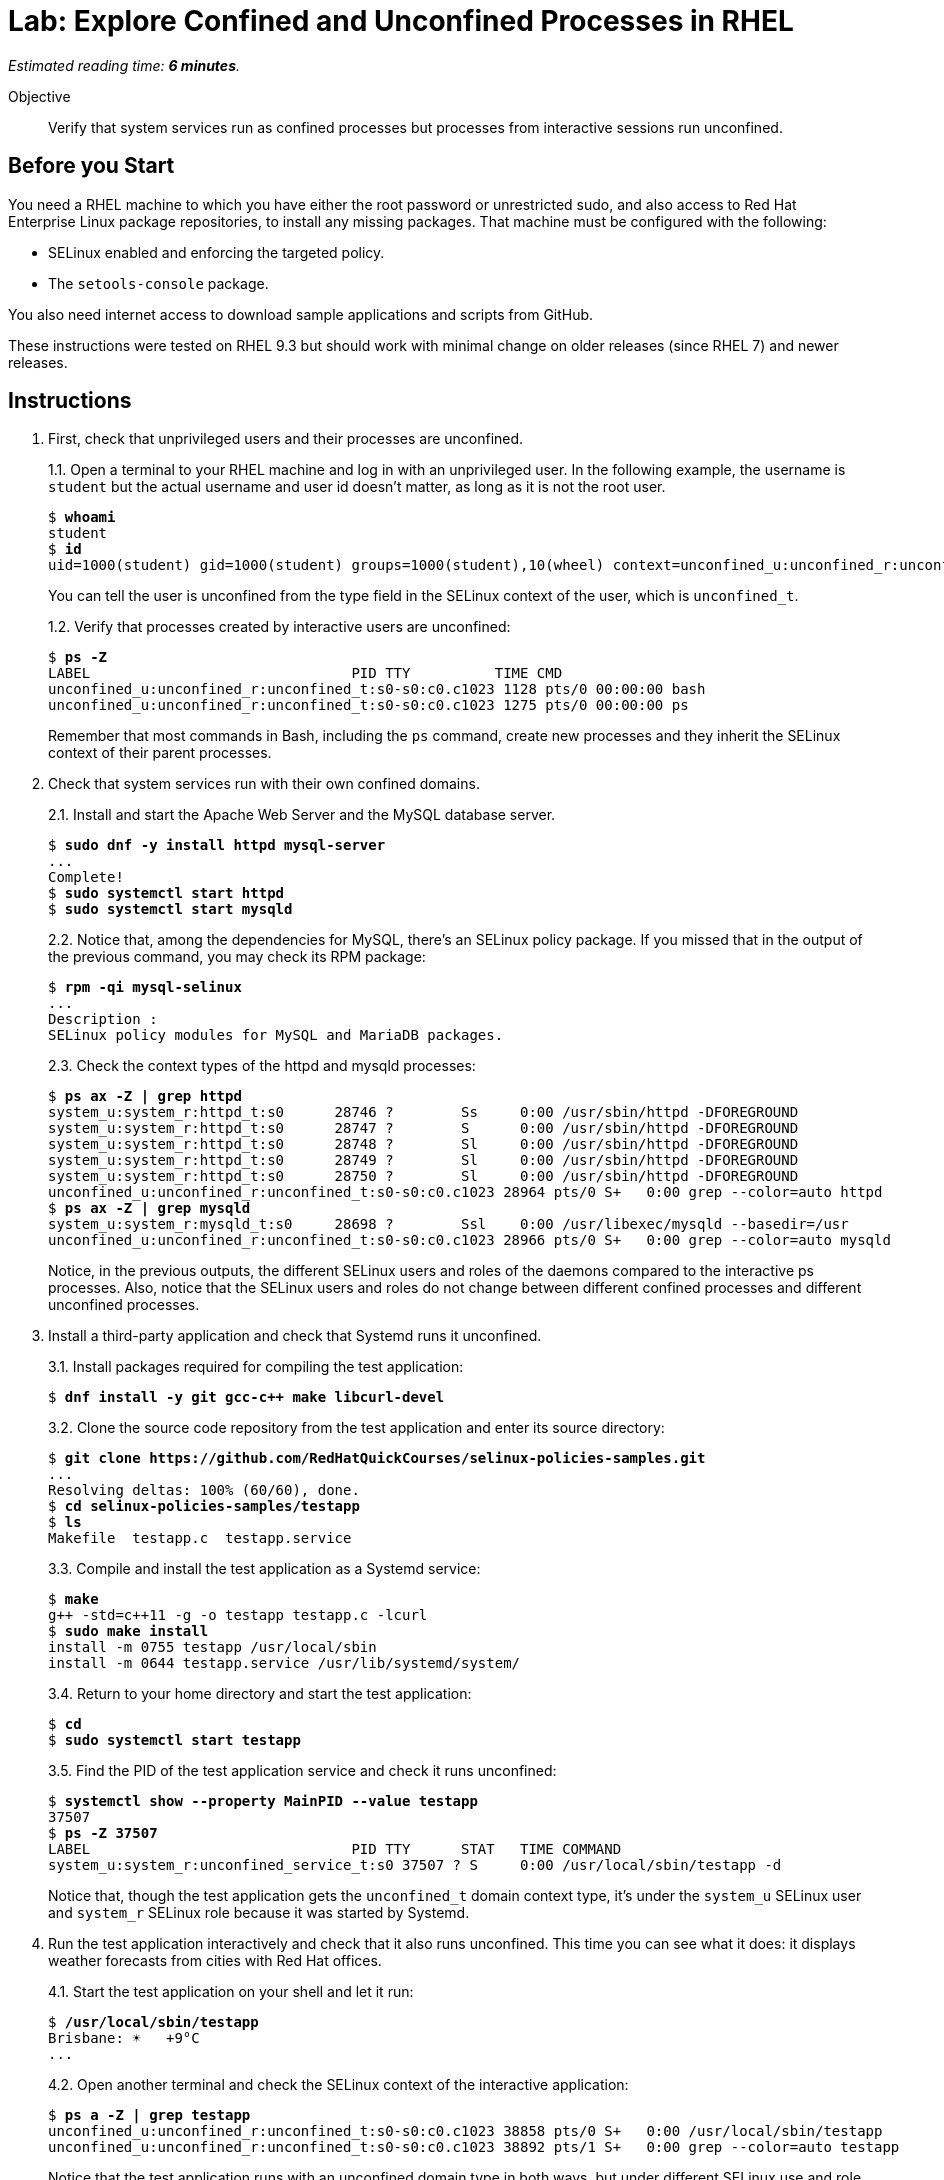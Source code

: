 :time_estimate: 6

= Lab: Explore Confined and Unconfined Processes in RHEL

_Estimated reading time: *{time_estimate} minutes*._

Objective::

Verify that system services run as confined processes but processes from interactive sessions run unconfined.

// This is very similar to the previous lab, for now there's a lot of concepts and little to actually do

== Before you Start

You need a RHEL machine to which you have either the root password or unrestricted sudo, and also access to Red Hat Enterprise Linux package repositories, to install any missing packages. That machine must be configured with the following:

* SELinux enabled and enforcing the targeted policy.
* The `setools-console` package.

You also need internet access to download sample applications and scripts from GitHub.

These instructions were tested on RHEL 9.3 but should work with minimal change on older releases (since RHEL 7) and newer releases.

== Instructions

1. First, check that unprivileged users and their processes are unconfined.
+
1.1. Open a terminal to your RHEL machine and log in with an unprivileged user. In the following example, the username is `student` but the actual username and user id doesn't matter, as long as it is not the root user.
+
[source,subs="verbatim,quotes"]
--
$ *whoami*
student
$ *id*
uid=1000(student) gid=1000(student) groups=1000(student),10(wheel) context=unconfined_u:unconfined_r:unconfined_t:s0-s0:c0.c1023
--
You can tell the user is unconfined from the type field in the SELinux context of the user, which is `unconfined_t`.
+
1.2. Verify that processes created by interactive users are unconfined:
+
[source,subs="verbatim,quotes"]
--
$ *ps -Z*
LABEL                               PID TTY          TIME CMD
unconfined_u:unconfined_r:unconfined_t:s0-s0:c0.c1023 1128 pts/0 00:00:00 bash
unconfined_u:unconfined_r:unconfined_t:s0-s0:c0.c1023 1275 pts/0 00:00:00 ps
--
+
Remember that most commands in Bash, including the `ps` command, create new processes and they inherit the SELinux context of their parent processes.

2. Check that system services run with their own confined domains.
+
2.1. Install and start the Apache Web Server and the MySQL database server.
+
[source,subs="verbatim,quotes"]
--
$ *sudo dnf -y install httpd mysql-server*
...
Complete!
$ *sudo systemctl start httpd*
$ *sudo systemctl start mysqld*
--
+
2.2. Notice that, among the dependencies for MySQL, there's an SELinux policy package. If you missed that in the output of the previous command, you may check its RPM package:
+
[source,subs="verbatim,quotes"]
--
$ *rpm -qi mysql-selinux*
...
Description :
SELinux policy modules for MySQL and MariaDB packages.
--
+
2.3. Check the context types of the httpd and mysqld processes:
+
[source,subs="verbatim,quotes"]
--
$ *ps ax -Z | grep httpd*
system_u:system_r:httpd_t:s0      28746 ?        Ss     0:00 /usr/sbin/httpd -DFOREGROUND
system_u:system_r:httpd_t:s0      28747 ?        S      0:00 /usr/sbin/httpd -DFOREGROUND
system_u:system_r:httpd_t:s0      28748 ?        Sl     0:00 /usr/sbin/httpd -DFOREGROUND
system_u:system_r:httpd_t:s0      28749 ?        Sl     0:00 /usr/sbin/httpd -DFOREGROUND
system_u:system_r:httpd_t:s0      28750 ?        Sl     0:00 /usr/sbin/httpd -DFOREGROUND
unconfined_u:unconfined_r:unconfined_t:s0-s0:c0.c1023 28964 pts/0 S+   0:00 grep --color=auto httpd
$ *ps ax -Z | grep mysqld*
system_u:system_r:mysqld_t:s0     28698 ?        Ssl    0:00 /usr/libexec/mysqld --basedir=/usr
unconfined_u:unconfined_r:unconfined_t:s0-s0:c0.c1023 28966 pts/0 S+   0:00 grep --color=auto mysqld
--
+
Notice, in the previous outputs, the different SELinux users and roles of the daemons compared to the interactive ps processes. Also, notice that the SELinux users and roles do not change between different confined processes and different unconfined processes.

3. Install a third-party application and check that Systemd runs it unconfined.
+
3.1. Install packages required for compiling the test application:
+
[source,subs="verbatim,quotes"]
--
$ *dnf install -y git gcc-c++ make libcurl-devel*
--
3.2. Clone the source code repository from the test application and enter its source directory:
+
[source,subs="verbatim,quotes"]
--
$ *git clone https://github.com/RedHatQuickCourses/selinux-policies-samples.git*
...
Resolving deltas: 100% (60/60), done.
$ *cd selinux-policies-samples/testapp*
$ *ls*
Makefile  testapp.c  testapp.service
--
3.3. Compile and install the test application as a Systemd service:
+
[source,subs="verbatim,quotes"]
--
$ *make*
g++ -std=c++11 -g -o testapp testapp.c -lcurl
$ *sudo make install*
install -m 0755 testapp /usr/local/sbin
install -m 0644 testapp.service /usr/lib/systemd/system/
--
+
3.4. Return to your home directory and start the test application:
+
[source,subs="verbatim,quotes"]
--
$ *cd*
$ *sudo systemctl start testapp*
--
+
3.5. Find the PID of the test application service and check it runs unconfined:
+
[source,subs="verbatim,quotes"]
--
$ *systemctl show --property MainPID --value testapp*
37507
$ *ps -Z 37507*
LABEL                               PID TTY      STAT   TIME COMMAND
system_u:system_r:unconfined_service_t:s0 37507 ? S     0:00 /usr/local/sbin/testapp -d
--
+
Notice that, though the test application gets the `unconfined_t` domain context type, it's under the `system_u` SELinux user and `system_r` SELinux role because it was started by Systemd.

4. Run the test application interactively and check that it also runs unconfined. This time you can see what it does: it displays weather forecasts from cities with Red Hat offices.
+
4.1. Start the test application on your shell and let it run:
+
[source,subs="verbatim,quotes"]
--
$ */usr/local/sbin/testapp*
Brisbane: ☀️   +9°C
...
--
+
4.2. Open another terminal and check the SELinux context of the interactive application:
+
[source,subs="verbatim,quotes"]
--
$ *ps a -Z | grep testapp*
unconfined_u:unconfined_r:unconfined_t:s0-s0:c0.c1023 38858 pts/0 S+   0:00 /usr/local/sbin/testapp
unconfined_u:unconfined_r:unconfined_t:s0-s0:c0.c1023 38892 pts/1 S+   0:00 grep --color=auto testapp
--
+
Notice that the test application runs with an unconfined domain type in both ways, but under different SELinux use and role, depending on if it was started by Systemd or by an interactive shell.
+
4.3. Go back to the previous terminal and kill the test application with Ctrl+C.

5. Start a container and check its MCS categories.
+
5.1. Start an interactive rootless container based on the Universal Base Image (UBI) and run a vi text editor inside the container:
+
[source,subs="verbatim,quotes"]
--
$ *podman run -it --name shell registry.access.redhat.com/ubi8/ubi*
...
Storing signatures
[root@84ae43c99817 /]# *vi /etc/redhat-release*
...
--
+
Leave the vi editor running. We choose to run a UBI8 container on purpose, to highlight that the RHEL release inside a container may be different than the RHEL release on its host.
+
5.2. On another terminal, list all processes and observe their MCS categories. Use the vi process to find which of the Bash shell processes belong to the container.
+
[source,subs="verbatim,quotes"]
--
$ *ps ax -Z | grep bash*
unconfined_u:unconfined_r:unconfined_t:s0-s0:c0.c1023 2686 pts/0 Ss+   0:00 -bash
unconfined_u:unconfined_r:unconfined_t:s0-s0:c0.c1023 4969 pts/1 Ss   0:00 -bash
system_u:system_r:container_t:s0:c108,c599 5122 pts/0 Ss   0:00 /bin/bash
unconfined_u:unconfined_r:unconfined_t:s0-s0:c0.c1023 5178 pts/2 Ss   0:00 -bash
unconfined_u:unconfined_r:unconfined_t:s0-s0:c0.c1023 5268 pts/2 S+   0:00 grep --color=auto bash
$ *ps ax -Z | grep 'vi /etc'*
system_u:system_r:container_t:s0:c108,c599 5265 pts/0 S+   0:00 vi /etc/redhat-release
unconfined_u:unconfined_r:unconfined_t:s0-s0:c0.c1023 5284 pts/2 S+   0:00 grep --color=auto vi /etc
--
+
The vi process runs with categories `c108,c599` and there's a Bash process with the same categories. Also notice both processes have the domain type `container_t` so they are NOT unconfined. Now compare with other Bash processes, which run with categories `c0.c1023` and are unconfined.
+
5.3. Go back to the first terminal and close the text editor. You can also exit the shell, terminating the container.


== Next Steps

Before learning to create custom SELinux policies, we must learn about configuring the SELinux in RHEL so you can address applications that do not require custom policies to be protected by SELinux.

